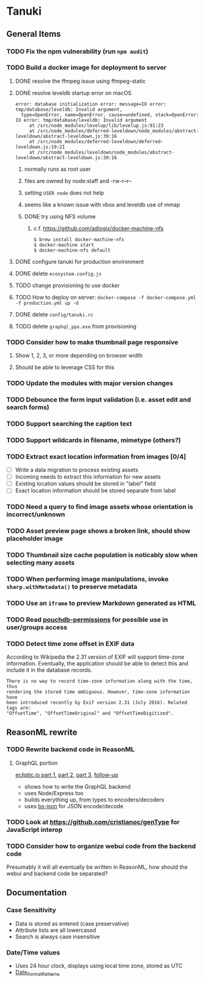 * Tanuki
** General Items
*** TODO Fix the npm vulnerability (run =npm audit=)
*** TODO Build a docker image for deployment to server
**** DONE resolve the ffmpeg issue using ffmpeg-static
**** DONE resolve leveldb startup error on macOS
#+BEGIN_SRC
error: database initialization error: message=IO error: tmp/database/leveldb: Invalid argument,
  type=OpenError, name=OpenError, cause=undefined, stack=OpenError: IO error: tmp/database/leveldb: Invalid argument
     at /src/node_modules/levelup/lib/levelup.js:91:23
     at /src/node_modules/deferred-leveldown/node_modules/abstract-leveldown/abstract-leveldown.js:39:16
     at /src/node_modules/deferred-leveldown/deferred-leveldown.js:19:21
     at /src/node_modules/leveldown/node_modules/abstract-leveldown/abstract-leveldown.js:39:16
#+END_SRC
***** normally runs as root user
***** files are owned by node:staff and -rw-r--r--
***** setting =USER node= does not help
***** seems like a known issue with vbox and leveldb use of mmap
***** DONE try using NFS volume
****** c.f. https://github.com/adlogix/docker-machine-nfs
#+BEGIN_SRC shell
$ brew install docker-machine-nfs
$ docker-machine start
$ docker-machine-nfs default
#+END_SRC

**** DONE configure tanuki for production environment
**** DONE delete =ecosystem.config.js=
**** TODO change provisioning to use docker
**** TODO How to deploy on server: =docker-compose -f docker-compose.yml -f production.yml up -d=
**** DONE delete =config/tanuki.rc=
**** TODO delete =graphql_ppx.exe= from provisioning
*** TODO Consider how to make thumbnail page responsive
**** Show 1, 2, 3, or more depending on browser width
**** Should be able to leverage CSS for this
*** TODO Update the modules with major version changes
*** TODO Debounce the form input validation (i.e. asset edit and search forms)
*** TODO Support searching the caption text
*** TODO Support wildcards in filename, mimetype (others?)
*** TODO Extract exact location information from images [0/4]
- [ ] Write a data migration to process existing assets
- [ ] Incoming needs to extract this information for new assets
- [ ] Existing location values should be stored in "label" field
- [ ] Exact location information should be stored separate from label

*** TODO Need a query to find image assets whose orientation is incorrect/unknown
*** TODO Asset preview page shows a broken link, should show placeholder image
*** TODO Thumbnail size cache population is noticably slow when selecting many assets
*** TODO When performing image manipulations, invoke =sharp.withMetadata()= to preserve metadata
*** TODO Use an =iframe= to preview Markdown generated as HTML
*** TODO Read [[https://github.com/MtDalPizzol/pouchdb-permissions][pouchdb-permissions]] for possible use in user/groups access
*** TODO Detect time zone offset in EXIF data
According to Wikipedia the 2.31 version of EXIF will support time-zone
information. Eventually, the application should be able to detect this and
include it in the database records.

: There is no way to record time-zone information along with the time, thus
: rendering the stored time ambiguous. However, time-zone information have
: been introduced recently by Exif version 2.31 (July 2016). Related tags are:
: "OffsetTime", "OffsetTimeOriginal" and "OffsetTimeDigitized".

** ReasonML rewrite
*** TODO Rewrite backend code in ReasonML
**** GraphQL portion
[[https://blog.ecliptic.io/a-reasonable-graphql-exploration-part-1-5651f75de497][ecliptic.io part 1]], [[https://blog.ecliptic.io/a-reasonable-graphql-exploration-part-2-3c3b811f7491][part 2]], [[https://blog.ecliptic.io/a-reasonable-graphql-exploration-part-3-b303b375ab23][part 3]], [[https://blog.ecliptic.io/a-reasonable-graphql-followup-192f6ec29550][follow-up]]
- shows how to write the GraphQL backend
- uses Node/Express too
- builds everything up, from types to encoders/decoders
- uses [[https://github.com/glennsl/bs-json][bs-json]] for JSON encode/decode

*** TODO Look at https://github.com/cristianoc/genType for JavaScript interop
*** TODO Consider how to organize webui code from the backend code
Presumably it will all eventually be written in ReasonML, how should the
webui and backend code be separated?

** Documentation
*** Case Sensitivity
- Data is stored as entered (case preservative)
- Attribute lists are all lowercased
- Search is always case insensitive

*** Date/Time values
- Uses 24 hour clock, displays using local time zone, stored as UTC
- [[http://www.unicode.org/reports/tr35/tr35-43/tr35-dates.html#Date_Format_Patterns][Date_Format_Patterns]]
